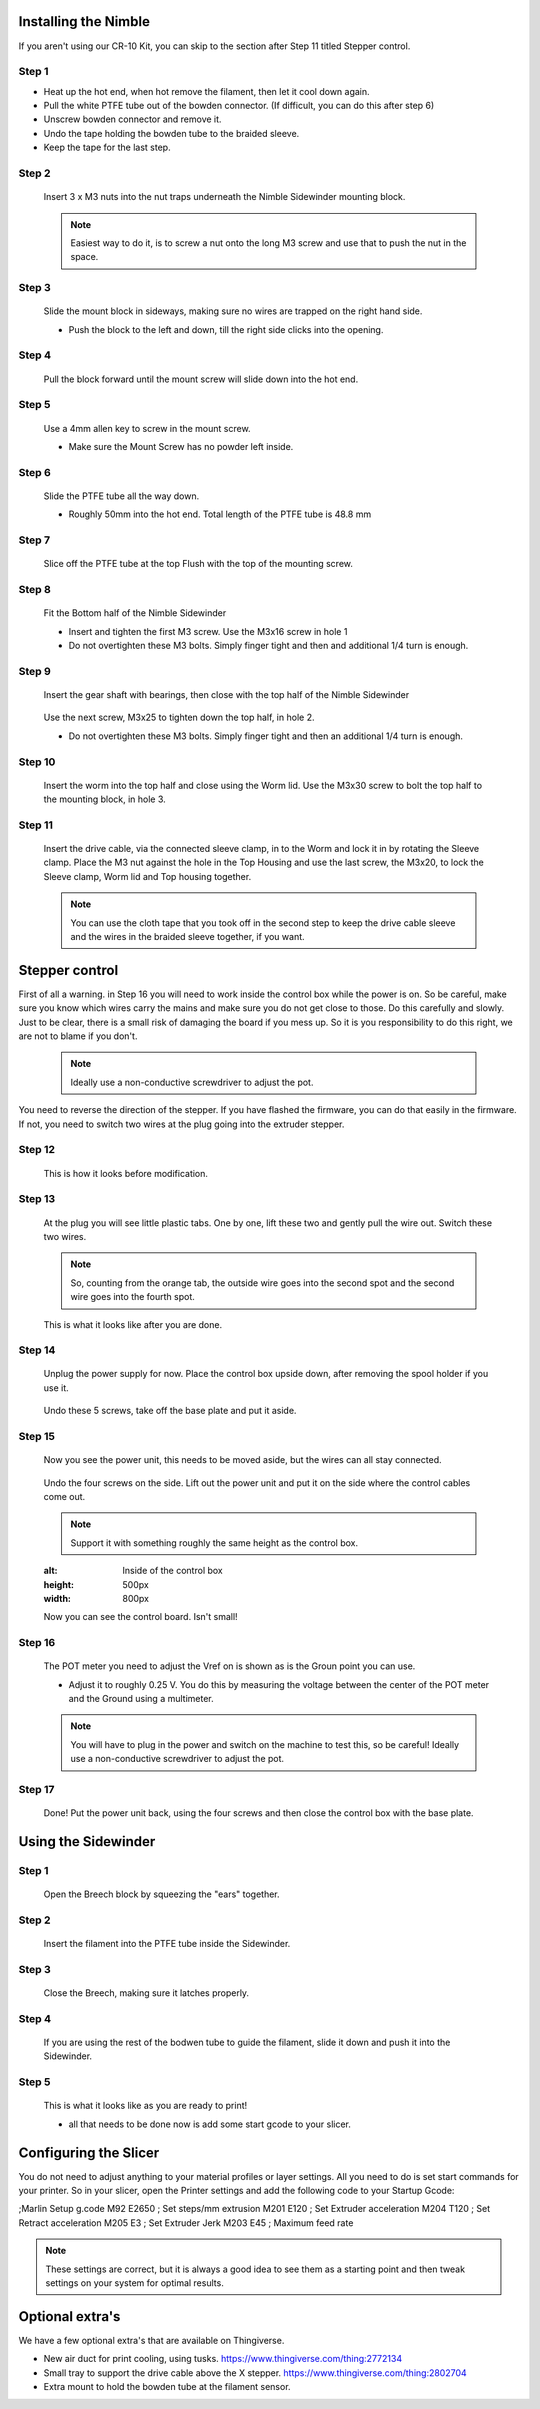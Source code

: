Installing the Nimble
==================

If you aren't using our CR-10 Kit, you can skip to the section after Step 11 titled Stepper control.

Step 1
------

* Heat up the hot end, when hot remove the filament, then let it cool down again.
* Pull the white PTFE tube out of the bowden connector. (If difficult, you can do this after step 6)
* Unscrew bowden connector and remove it.
* Undo the tape holding the bowden tube to the braided sleeve. 
* Keep the tape for the last step.


Step 2
------

.. figure:: images/Step8_opt.jpg
    :alt: Insert nuts in base
    :height: 516px
    :width: 800px
   
    Insert 3 x M3 nuts into the nut traps underneath the Nimble Sidewinder mounting block.
    
    .. Note:: Easiest way to do it, is to screw a nut onto the long M3 screw and use that to push the nut in the space.


Step 3
------

.. figure:: images/Step11_opt.jpg
    :alt: Mount adapter block
    :height: 516px
    :width: 800px

    Slide the mount block in sideways, making sure no wires are trapped on the right hand side.
    
    * Push the block to the left and down, till the right side clicks into the opening.

Step 4
------

.. figure:: images/Step12_opt.jpg
    :alt: Insert mount screw
    :height: 516px
    :width: 800px

    Pull the block forward until the mount screw will slide down into the hot end.
 

Step 5
------
       
.. figure:: images/Step13_opt.jpg
    :alt: Screw mount into hot end
    :height: 400px
    :width: 286px

    Use a 4mm allen key to screw in the mount screw.

    * Make sure the Mount Screw has no powder left inside.  

Step 6
------

    Slide the PTFE tube all the way down. 

    * Roughly 50mm into the hot end. Total length of the PTFE tube is 48.8 mm


Step 7
------

.. figure:: images/Step15_opt.jpg
    :alt: Slicing off extra PTFE
    :height: 516px
    :width: 800px

    Slice off the PTFE tube at the top Flush with the top of the mounting screw.

Step 8
------

.. figure:: images/Step16_opt.jpg
    :alt: Mounting bottom half of Sidewinder
    :height: 516px
    :width: 800px

    Fit the Bottom half of the Nimble Sidewinder 

    * Insert and tighten the first M3 screw. Use the M3x16 screw in hole 1
    * Do not overtighten these M3 bolts. Simply finger tight and then and additional 1/4 turn is enough. 


Step 9
------

.. figure:: images/Step18a_opt.jpg
    :alt: Insert gear set
    :height: 516px
    :width: 800px

    Insert the gear shaft with bearings, then close with the top half of the Nimble Sidewinder 

.. figure:: images/Step18b_opt.jpg
    :alt: Insert gear set
    :height: 516px
    :width: 800px

    Use the next screw, M3x25 to tighten down the top half, in hole 2.

    * Do not overtighten these M3 bolts. Simply finger tight and then an additional 1/4 turn is enough.

Step 10
------

    Insert the worm into the top half and close using the Worm lid.
    Use the M3x30 screw to bolt the top half to the mounting block, in hole 3.


Step 11
-------

    Insert the drive cable, via the connected sleeve clamp, in to the Worm and lock it in by rotating the Sleeve clamp.
    Place the M3 nut against the hole in the Top Housing and use the last screw, the M3x20, to lock the Sleeve clamp, Worm lid and Top housing together.
    
    .. Note:: You can use the cloth tape that you took off in the second step to keep the drive cable sleeve and the wires in the braided sleeve together, if you want.


Stepper control
===============

First of all a warning. in Step 16 you will need to work inside the control box while the power is on. So be careful, make sure you know which wires carry the mains and make sure you do not get close to those.
Do this carefully and slowly. Just to be clear, there is a small risk of damaging the board if you mess up. So it is you responsibility to do this right, we are not to blame if you don't. 

    .. Note:: Ideally use a non-conductive screwdriver to adjust the pot.

You need to reverse the direction of the stepper. If you have flashed the firmware, you can do that easily in the firmware.
If not, you need to switch two wires at the plug going into the extruder stepper. 

Step 12
-------

.. figure:: images/cable1_opt.jpg
    :alt: Standard wiring for stepper
    :height: 500px
    :width: 800px

    This is how it looks before modification.

Step 13
-------

    At the plug you will see little plastic tabs. One by one, lift these two and gently pull the wire out.
    Switch these two wires.

    .. Note:: So, counting from the orange tab, the outside wire goes into the second spot and the second wire goes into the fourth spot.

.. figure:: images/cable2_opt.jpg
    :alt: New state of the wiring for the stepper
    :height: 500px
    :width: 800px

    This is what it looks like after you are done.

Step 14
-------
    Unplug the power supply for now.
    Place the control box upside down, after removing the spool holder if you use it.

.. figure:: images/Box1_opt.jpg
    :alt: Base of the control box
    :height: 500px
    :width: 800px

    Undo these 5 screws, take off the base plate and put it aside. 

Step 15
-------

    Now you see the power unit, this needs to be moved aside, but the wires can all stay connected.

.. figure:: images/Box2_opt.jpg
    :alt: Side of the control box
    :height: 500px
    :width: 800px

    Undo the four screws on the side.
    Lift out the power unit and put it on the side where the control cables come out. 

    .. Note:: Support it with something roughly the same height as the control box. 

    .. figure:: images/Box3_opt.jpg
    :alt: Inside of the control box
    :height: 500px
    :width: 800px

    Now you can see the control board. Isn't small!

Step 16
-------

.. figure:: images/Box3_opt.jpg
    :alt: Control board
    :height: 500px
    :width: 800px

    The POT meter you need to adjust the Vref on is shown as is the Groun point you can use. 

    * Adjust it to roughly 0.25 V. You do this by measuring the voltage between the center of the POT meter and the Ground using a multimeter.

    .. Note:: You will have to plug in the power and switch on the machine to test this, so be careful! Ideally use a non-conductive screwdriver to adjust the pot.


Step 17
-------
    
    Done! 
    Put the power unit back, using the four screws and then close the control box with the base plate.


Using the Sidewinder
====================


Step 1
-------

.. figure:: images/Use1_opt.jpg
    :alt: Opening the breech
    :height: 516px
    :width: 800px

    Open the Breech block by squeezing the "ears" together.

Step 2
-------

.. figure:: images/Use2_opt.jpg
    :alt: Inserting Filament
    :height: 516px
    :width: 800px

    Insert the filament into the PTFE tube inside the Sidewinder.

Step 3
-------

.. figure:: images/Use3_opt.jpg
    :alt: Closing the breech
    :height: 516px
    :width: 800px
   
    Close the Breech, making sure it latches properly.

Step 4
-------

.. figure:: images/Use4_opt.jpg
    :alt: Using a reverse Bowden tube
    :height: 516px
    :width: 800px

    If you are using the rest of the bodwen tube to guide the filament, slide it down and push it into the Sidewinder.

Step 5
-------

.. figure:: images/Use5_opt.jpg
    :alt: Ready to print
    :height: 516px
    :width: 800px

    This is what it looks like as you are ready to print!

    * all that needs to be done now is add some start gcode to your slicer.

Configuring the Slicer
======================

You do not need to adjust anything to your material profiles or layer settings. All you need to do is set start commands for your printer. 
So in your slicer, open the Printer settings and add the following code to your Startup Gcode:

;Marlin Setup g.code
M92 E2650   ; Set steps/mm extrusion
M201 E120   ; Set Extruder acceleration 
M204 T120   ; Set Retract acceleration
M205 E3     ; Set Extruder Jerk
M203 E45    ; Maximum feed rate

.. Note:: These settings are correct, but it is always a good idea to see them as a starting point and then tweak settings on your system for optimal results.


Optional extra's 
================

We have a few optional extra's that are available on Thingiverse.

* New air duct for print cooling, using tusks. https://www.thingiverse.com/thing:2772134

* Small tray to support the drive cable above the X stepper. https://www.thingiverse.com/thing:2802704

* Extra mount to hold the bowden tube at the filament sensor. 
